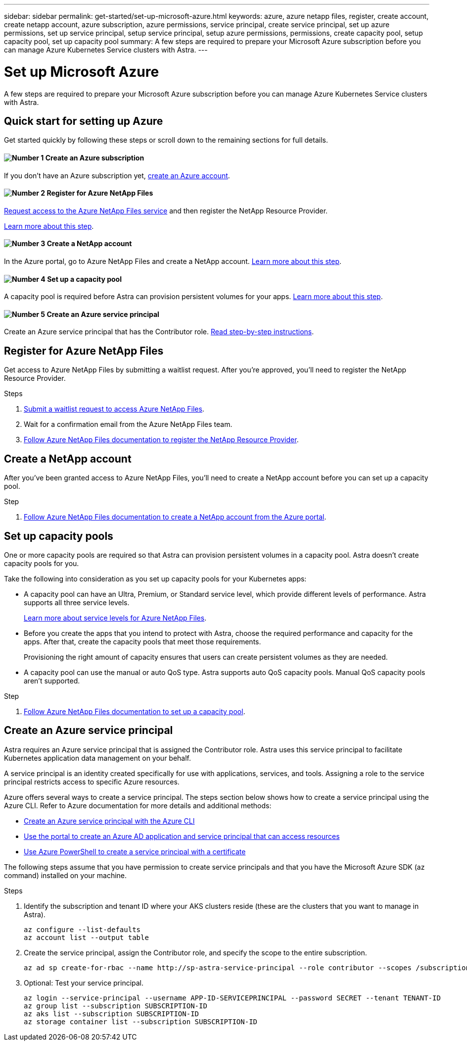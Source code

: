 ---
sidebar: sidebar
permalink: get-started/set-up-microsoft-azure.html
keywords: azure, azure netapp files, register, create account, create netapp account, azure subscription, azure permissions, service principal, create service principal, set up azure permissions, set up service principal, setup service principal, setup azure permissions, permissions, create capacity pool, setup capacity pool, set up capacity pool
summary: A few steps are required to prepare your Microsoft Azure subscription before you can manage Azure Kubernetes Service clusters with Astra.
---

= Set up Microsoft Azure
:hardbreaks:
:icons: font
:imagesdir: ../media/get-started/

A few steps are required to prepare your Microsoft Azure subscription before you can manage Azure Kubernetes Service clusters with Astra.

== Quick start for setting up Azure

Get started quickly by following these steps or scroll down to the remaining sections for full details.

==== image:number1.png[Number 1] Create an Azure subscription

[role="quick-margin-para"]
If you don't have an Azure subscription yet, https://azure.microsoft.com/en-us/free/[create an Azure account^].

==== image:number2.png[Number 2] Register for Azure NetApp Files

[role="quick-margin-para"]
https://aka.ms/azurenetappfiles[Request access to the Azure NetApp Files service] and then register the NetApp Resource Provider.

[role="quick-margin-para"]
<<Register for Azure NetApp Files,Learn more about this step>>.

==== image:number3.png[Number 3] Create a NetApp account

[role="quick-margin-para"]
In the Azure portal, go to Azure NetApp Files and create a NetApp account. <<Create a NetApp account,Learn more about this step>>.

==== image:number4.png[Number 4] Set up a capacity pool

[role="quick-margin-para"]
A capacity pool is required before Astra can provision persistent volumes for your apps. <<Set up a capacity pool,Learn more about this step>>.

==== image:number5.png[Number 5] Create an Azure service principal

[role="quick-margin-para"]
Create an Azure service principal that has the Contributor role. <<Create an Azure service principal,Read step-by-step instructions>>.

== Register for Azure NetApp Files

Get access to Azure NetApp Files by submitting a waitlist request. After you're approved, you'll need to register the NetApp Resource Provider.

.Steps

. https://aka.ms/azurenetappfiles[Submit a waitlist request to access Azure NetApp Files^].

. Wait for a confirmation email from the Azure NetApp Files team.

. https://docs.microsoft.com/en-us/azure/azure-netapp-files/azure-netapp-files-register#resource-provider[Follow Azure NetApp Files documentation to register the NetApp Resource Provider^].

== Create a NetApp account

After you've been granted access to Azure NetApp Files, you'll need to create a NetApp account before you can set up a capacity pool.

.Step

. https://docs.microsoft.com/en-us/azure/azure-netapp-files/azure-netapp-files-create-netapp-account[Follow Azure NetApp Files documentation to create a NetApp account from the Azure portal^].

== Set up capacity pools

One or more capacity pools are required so that Astra can provision persistent volumes in a capacity pool. Astra doesn't create capacity pools for you.

Take the following into consideration as you set up capacity pools for your Kubernetes apps:

* A capacity pool can have an Ultra, Premium, or Standard service level, which provide different levels of performance. Astra supports all three service levels.
+
https://docs.microsoft.com/en-us/azure/azure-netapp-files/azure-netapp-files-service-levels[Learn more about service levels for Azure NetApp Files^].

* Before you create the apps that you intend to protect with Astra, choose the required performance and capacity for the apps. After that, create the capacity pools that meet those requirements.
+
Provisioning the right amount of capacity ensures that users can create persistent volumes as they are needed.

* A capacity pool can use the manual or auto QoS type. Astra supports auto QoS capacity pools. Manual QoS capacity pools aren't supported.

.Step

. https://docs.microsoft.com/en-us/azure/azure-netapp-files/azure-netapp-files-set-up-capacity-pool[Follow Azure NetApp Files documentation to set up a capacity pool^].

== Create an Azure service principal

Astra requires an Azure service principal that is assigned the Contributor role. Astra uses this service principal to facilitate Kubernetes application data management on your behalf.

A service principal is an identity created specifically for use with applications, services, and tools. Assigning a role to the service principal restricts access to specific Azure resources.

Azure offers several ways to create a service principal. The steps section below shows how to create a service principal using the Azure CLI. Refer to Azure documentation for more details and additional methods:

* https://docs.microsoft.com/en-us/cli/azure/create-an-azure-service-principal-azure-cli[Create an Azure service principal with the Azure CLI^]
* https://docs.microsoft.com/en-us/azure/active-directory/develop/howto-create-service-principal-portal[Use the portal to create an Azure AD application and service principal that can access resources^]
* https://docs.microsoft.com/en-us/azure/active-directory/develop/howto-authenticate-service-principal-powershell[Use Azure PowerShell to create a service principal with a certificate^]

The following steps assume that you have permission to create service principals and that you have the Microsoft Azure SDK (az command) installed on your machine.

.Steps

. Identify the subscription and tenant ID where your AKS clusters reside (these are the clusters that you want to manage in Astra).
+
[source,azurecli]
az configure --list-defaults
az account list --output table

. Create the service principal, assign the Contributor role, and specify the scope to the entire subscription.
+
[source,azurecli]
az ad sp create-for-rbac --name http://sp-astra-service-principal --role contributor --scopes /subscriptions/SUBSCRIPTION-ID

. Optional: Test your service principal.
+
[source,azurecli]
az login --service-principal --username APP-ID-SERVICEPRINCIPAL --password SECRET --tenant TENANT-ID
az group list --subscription SUBSCRIPTION-ID
az aks list --subscription SUBSCRIPTION-ID
az storage container list --subscription SUBSCRIPTION-ID
